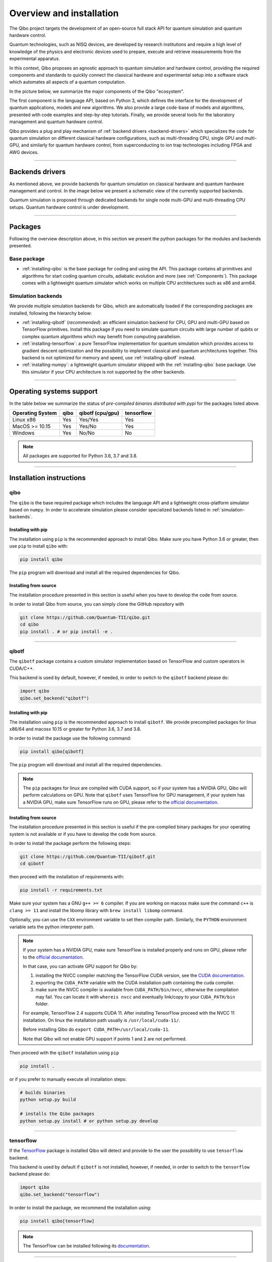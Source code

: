 Overview and installation
=========================

The Qibo project targets the development of an open-source full stack API for
quantum simulation and quantum hardware control.

Quantum technologies, such as NISQ devices, are developed by research
institutions and require a high level of knowledge of the physics and electronic
devices used to prepare, execute and retrieve measurements from the experimental
apparatus.

In this context, Qibo proposes an agnostic approach to quantum simulation and
hardware control, providing the required components and standards to quickly
connect the classical hardware and experimental setup into a software stack
which automates all aspects of a quantum computation.

In the picture below, we summarize the major components of the Qibo "ecosystem".

.. image:: overview.png

The first component is the language API, based on Python 3, which defines the
interface for the development of quantum applications, models and new
algorithms. We also provide a large code-base of models and algorithms,
presented with code examples and step-by-step tutorials. Finally, we provide
several tools for the laboratory management and quantum hardware control.

Qibo provides a plug and play mechanism of :ref:`backend drivers <backend-drivers>` which
specializes the code for quantum simulation on different classical hardware
configurations, such as multi-threading CPU, single GPU and multi-GPU, and
similarly for quantum hardware control, from superconducting to ion trap
technologies including FPGA and AWG devices.

_______________________

.. _backend-drivers:

Backends drivers
----------------

As mentioned above, we provide backends for quantum simulation on classical
hardware and quantum hardware management and control. In the image below we
present a schematic view of the currently supported backends.

.. image:: backends.png

Quantum simulation is proposed through dedicated backends for single node
multi-GPU and multi-threading CPU setups. Quantum hardware control is under
development.

_______________________

Packages
--------

Following the overview description above, in this section we present the python
packages for the modules and backends presented.

Base package
^^^^^^^^^^^^

* :ref:`installing-qibo` is the base package for coding and using the API. This package contains all primitives and algorithms for start coding quantum circuits, adiabatic evolution and more (see :ref:`Components`). This package comes with a lightweight quantum simulator which works on multiple CPU architectures such as x86 and arm64.

.. _simulation-backends:

Simulation backends
^^^^^^^^^^^^^^^^^^^

We provide multiple simulation backends for Qibo, which are automatically loaded if the corresponding packages are installed, following the hierarchy below:

* :ref:`installing-qibotf` (*recommended*): an efficient simulation backend for CPU, GPU and multi-GPU based on TensorFlow primitives. Install this package if you need to simulate quantum circuits with large number of qubits or complex quantum algorithms which may benefit from computing parallelism.
* :ref:`installing-tensorflow`: a pure TensorFlow implementation for quantum simulation which provides access to gradient descent optimization and the possibility to implement classical and quantum architectures together. This backend is not optimized for memory and speed, use :ref:`installing-qibotf` instead.
* :ref:`installing-numpy`: a lightweight quantum simulator shipped with the :ref:`installing-qibo` base package. Use this simulator if your CPU architecture is not supported by the other backends.

_______________________

Operating systems support
-------------------------

In the table below we summarize the status of *pre-compiled binaries
distributed with pypi* for the packages listed above.

+------------------+------+------------------+------------+
| Operating System | qibo | qibotf (cpu/gpu) | tensorflow |
+==================+======+==================+============+
| Linux x86        | Yes  | Yes/Yes          | Yes        |
+------------------+------+------------------+------------+
| MacOS >= 10.15   | Yes  | Yes/No           | Yes        |
+------------------+------+------------------+------------+
| Windows          | Yes  | No/No            | No         |
+------------------+------+------------------+------------+

.. note::
      All packages are supported for Python 3.6, 3.7 and 3.8.

_______________________

Installation instructions
-------------------------

.. _installing-qibo:

qibo
^^^^

The ``qibo`` is the base required package which includes the language API and a
lightweight cross-platform simulator based on ``numpy``. In order to accelerate
simulation please consider specialized backends listed in
:ref:`simulation-backends`.

Installing with pip
"""""""""""""""""""

The installation using ``pip`` is the recommended approach to install Qibo.
Make sure you have Python 3.6 or greater, then use ``pip`` to install ``qibo`` with:

.. code-block:: bash

      pip install qibo

The ``pip`` program will download and install all the required
dependencies for Qibo.


Installing from source
""""""""""""""""""""""

The installation procedure presented in this section is useful when you have to develop the code from source.

In order to install Qibo from source, you can simply clone the GitHub repository with

.. code-block::

      git clone https://github.com/Quantum-TII/qibo.git
      cd qibo
      pip install . # or pip install -e .

_______________________

.. _installing-qibotf:

qibotf
^^^^^^

The ``qibotf`` package contains a custom simulator implementation based on
TensorFlow and custom operators in CUDA/C++.

This backend is used by default, however, if needed, in order to switch to the
``qibotf`` backend please do:

.. code-block:: python

      import qibo
      qibo.set_backend("qibotf")

Installing with pip
"""""""""""""""""""

The installation using ``pip`` is the recommended approach to install
``qibotf``. We provide precompiled packages for linux x86/64 and macosx 10.15 or
greater for Python 3.6, 3.7 and 3.8.

In order to install the package use the following command:

.. code-block:: bash

      pip install qibo[qibotf]

The ``pip`` program will download and install all the required
dependencies.

.. note::
    The ``pip`` packages for linux are compiled with CUDA support, so if your
    system has a NVIDIA GPU, Qibo will perform calculations on GPU. Note that
    ``qibotf`` uses TensorFlow for GPU management, if your system has a NVIDIA
    GPU, make sure TensorFlow runs on GPU, please refer to the `official
    documentation <https://www.tensorflow.org/install/gpu>`_.

.. _installing-from-source:

Installing from source
""""""""""""""""""""""

The installation procedure presented in this section is useful if the
pre-compiled binary packages for your operating system is not available or if
you have to develop the code from source.

In order to install the package perform the following steps:

.. code-block::

      git clone https://github.com/Quantum-TII/qibotf.git
      cd qibotf

then proceed with the installation of requirements with:

.. code-block::

      pip install -r requirements.txt

Make sure your system has a GNU ``g++ >= 6`` compiler. If you are working on
macosx make sure the command ``c++`` is ``clang >= 11`` and install the libomp
library with ``brew install libomp`` command.

Optionally, you can use the ``CXX`` environment variable to set then compiler
path. Similarly, the ``PYTHON`` environment variable sets the python interpreter
path.

.. note::
      If your system has a NVIDIA GPU, make sure TensorFlow is installed
      properly and runs on GPU, please refer to the `official
      documentation <https://www.tensorflow.org/install/gpu>`_.

      In that case, you can activate GPU support for Qibo by:

      1. installing the NVCC compiler matching the TensorFlow CUDA version, see the `CUDA documentation <https://docs.nvidia.com/cuda/cuda-installation-guide-linux/index.html>`_.

      2. exporting the ``CUDA_PATH`` variable with the CUDA installation path containing the cuda compiler.

      3. make sure the NVCC compiler is available from ``CUDA_PATH/bin/nvcc``, otherwise the compilation may fail. You can locate it with ``whereis nvcc`` and eventually link/copy to your ``CUDA_PATH/bin`` folder.

      For example, TensorFlow 2.4 supports CUDA 11. After installing
      TensorFlow proceed with the NVCC 11 installation. On linux the
      installation path usually is ``/usr/local/cuda-11/``.

      Before installing Qibo do ``export CUDA_PATH=/usr/local/cuda-11``.

      Note that Qibo will not enable GPU support if points 1 and 2 are not
      performed.


Then proceed with the ``qibotf`` installation using ``pip``

.. code-block::

      pip install .

or if you prefer to manually execute all installation steps:

.. code-block::

      # builds binaries
      python setup.py build

      # installs the Qibo packages
      python setup.py install # or python setup.py develop

_______________________

.. _installing-tensorflow:

tensorflow
^^^^^^^^^^

If the `TensorFlow <https://www.tensorflow.org>`_ package is installed Qibo
will detect and provide to the user the possibility to use ``tensorflow``
backend.

This backend is used by default if ``qibotf`` is not installed, however, if
needed, in order to switch to the ``tensorflow`` backend please do:

.. code-block:: python

      import qibo
      qibo.set_backend("tensorflow")

In order to install the package, we recommend the installation using:

.. code-block:: bash

      pip install qibo[tensorflow]

.. note::
      The TensorFlow can be installed following its `documentation
      <https://www.tensorflow.org/install>`_.

_______________________

.. _installing-numpy:

numpy
^^^^^

The ``qibo`` base package is distributed with a lightweight quantum simulator
shipped with the qibo base package. No extra packages are required.

This backend is used by default if ``qibotf`` or ``tensorflow`` are not
installed, however, if needed, in order to switch to the ``numpy`` backend
please do:

.. code-block:: python

      import qibo
      qibo.set_backend("numpy")
